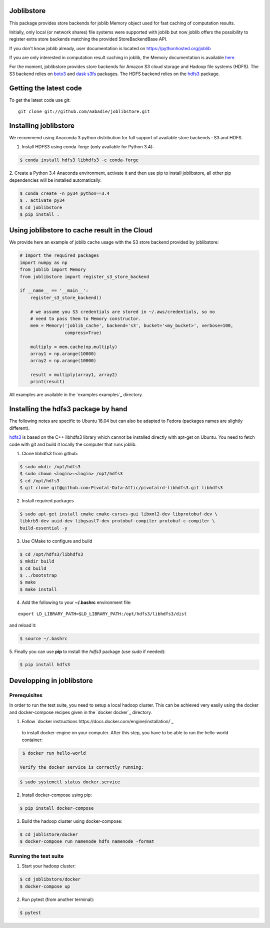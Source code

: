 Joblibstore
===========

|Travis| |Codecov|

.. |Travis| image:: https://travis-ci.org/aabadie/joblibstore.svg?branch=master
    :target: https://travis-ci.org/aabadie/joblibstore

.. |Codecov| image:: https://codecov.io/gh/aabadie/joblibstore/branch/master/graph/badge.svg
  :target: https://codecov.io/gh/aabadie/joblibstore



This package provides store backends for joblib Memory object used for fast
caching of computation results.

Initially, only local (or network shares) file systems were supported with
joblib but now joblib offers the possibility to register extra store backends
matching the provided StoreBackendBase API.

If you don't know joblib already, user documentation is located on
https://pythonhosted.org/joblib

If you are only interested in computation result caching in joblib, the Memory
documentation is available
`here <https://pythonhosted.org/joblib/memory.html>`_.

For the moment, joblibstore provides store backends for Amazon S3 cloud
storage and Hadoop file systems (HDFS). The S3 backend relies on `boto3
<https://boto3.readthedocs.io/en/latest/>`_ and `dask s3fs
<https://s3fs.readthedocs.io/en/latest/index.html>`_ packages. The HDFS backend
relies on the `hdfs3 <https://hdfs3.readthedocs.io/en/latest/>`_ package.

Getting the latest code
=======================

To get the latest code use git::

    git clone git://github.com/aabadie/joblibstore.git

Installing joblibstore
======================

We recommend using Anaconda 3 python distribution for full support of
available store backends : S3 and HDFS.

1. Install HDFS3 using conda-forge (only available for Python 3.4):

..  code-block:: bash

    $ conda install hdfs3 libhdfs3 -c conda-forge

2. Create a Python 3.4 Anaconda environment, activate it and then use pip to
install joblibstore, all other pip dependencies will be installed
automatically:

..  code-block:: bash

    $ conda create -n py34 python==3.4
    $ . activate py34
    $ cd joblibstore
    $ pip install .

Using joblibstore to cache result in the Cloud
==============================================

We provide here an example of joblib cache usage with the S3 store backend
provided by joblibstore:

..  code-block:: python

    # Import the required packages
    import numpy as np
    from joblib import Memory
    from joblibstore import register_s3_store_backend

    if __name__ == '__main__':
        register_s3_store_backend()

        # we assume you S3 credentials are stored in ~/.aws/credentials, so no
        # need to pass them to Memory constructor.
        mem = Memory('joblib_cache', backend='s3', bucket='<my_bucket>', verbose=100,
                     compress=True)

        multiply = mem.cache(np.multiply)
        array1 = np.arange(10000)
        array2 = np.arange(10000)

        result = multiply(array1, array2)
        print(result)

All examples are available in the `examples examples`_ directory.

Installing the hdfs3 package by hand
====================================

The following notes are specific to Ubuntu 16.04 but can also be adapted to
Fedora (packages names are slightly different).

`hdfs3 <https://hdfs3.readthedocs.io/en/latest/>`_ is based on the C++ libhdfs3
library which cannot be installed directly with apt-get on Ubuntu. You need to
fetch code with git and build it locally the computer that runs joblib.

1. Clone libhdfs3 from github:

.. code-block:: bash

    $ sudo mkdir /opt/hdfs3
    $ sudo chown <login>:<login> /opt/hdfs3
    $ cd /opt/hdfs3
    $ git clone git@github.com:Pivotal-Data-Attic/pivotalrd-libhdfs3.git libhdfs3


2. Install required packages

.. code-block:: bash

    $ sudo apt-get install cmake cmake-curses-gui libxml2-dev libprotobuf-dev \
    libkrb5-dev uuid-dev libgsasl7-dev protobuf-compiler protobuf-c-compiler \
    build-essential -y


3. Use CMake to configure and build

.. code-block:: bash

   $ cd /opt/hdfs3/libhdfs3
   $ mkdir build
   $ cd build
   $ ../bootstrap
   $ make
   $ make install


4. Add the following to your **~/.bashrc** environment file:

::

   export LD_LIBRARY_PATH=$LD_LIBRARY_PATH:/opt/hdfs3/libhdfs3/dist


and reload it:


.. code-block:: bash

   $ source ~/.bashrc


5. Finally you can use **pip** to install the *hdfs3* package (use `sudo` if
needed):

.. code-block:: bash

   $ pip install hdfs3


Developping in joblibstore
==========================

Prerequisites
-------------

In order to run the test suite, you need to setup a local hadoop cluster. This
can be achieved very easily using the docker and docker-compose recipes given
in the `docker docker`_ directory.

1. Follow `docker instructions https://docs.docker.com/engine/installation/`_
  to install docker-engine on your computer. After this step, you have to be
  able to run the hello-world container:

.. code-block:: bash

   $ docker run hello-world

  Verify the docker service is correctly running:

.. code-block:: bash

   $ sudo systemctl status docker.service


2. Install docker-compose using pip:

.. code-block:: bash

   $ pip install docker-compose


3. Build the hadoop cluster using docker-compose:

.. code-block:: bash

    $ cd joblistore/docker
    $ docker-compose run namenode hdfs namenode -format

Running the test suite
----------------------

1. Start your hadoop cluster:

.. code-block:: bash

   $ cd joblibstore/docker
   $ docker-compose up

2. Run pytest (from another terminal):

.. code-block:: bash

    $ pytest
